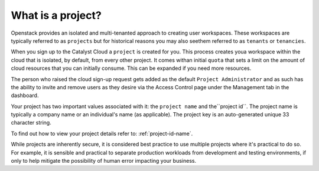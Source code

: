 ##################
What is a project?
##################

Openstack provides an isolated and multi-tenanted approach to creating user
workspaces. These workspaces are typically referred to as ``projects`` but
for historical reasons you may also seethem referred to as ``tenants`` or
``tenancies``.

When you sign up to the Catalyst Cloud a ``project`` is created for you.
This process creates youa workspace within the cloud that is isolated,
by default, from every other project. It comes withan initial ``quota``
that sets a limit on the amount of cloud resources that you can initially
consume. This can be expanded if you need more resources.

The person who raised the cloud sign-up request gets added as the default
``Project Administrator`` and as such has the ability to invite and remove
users as they desire via the Access Control page under the Management tab
in the dashboard.

Your project has two important values associated with it:
the ``project name`` and the``project id``. The project name is typically
a company name or an individual's name (as applicable).
The project key is an auto-generated unique 33 character string.

To find out how to view your project details refer to: :ref:`project-id-name`.

While projects are inherently secure, it is considered best practice to use
multiple projects where it's practical to do so. For example, it is sensible
and practical to separate production workloads from development and testing
environments, if only to help mitigate the possibility of human error
impacting your business.

